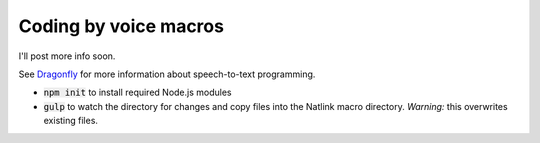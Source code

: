 Coding by voice macros
======================

I'll post more info soon.

See `Dragonfly <https://dragonfly.readthedocs.org/en/latest/index.html>`_ for more information about speech-to-text programming.

- :code:`npm init` to install required Node.js modules
- :code:`gulp` to watch the directory for changes and copy files into the Natlink macro directory. *Warning:* this overwrites existing files.